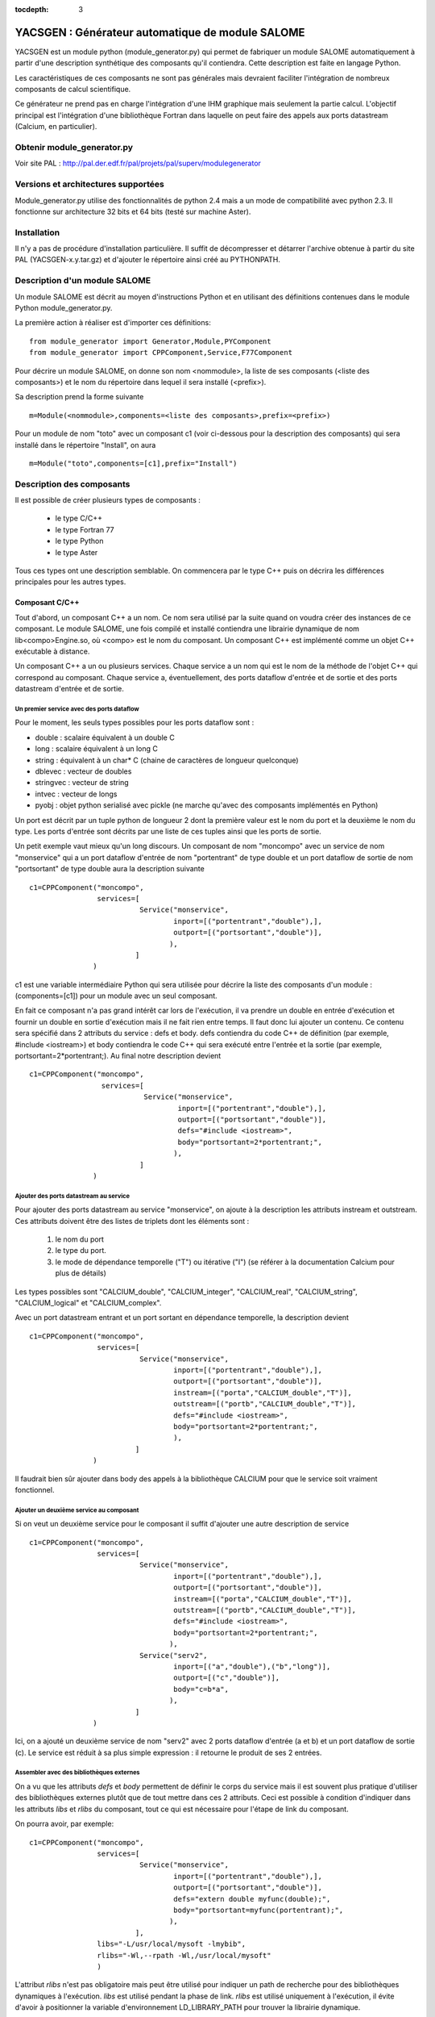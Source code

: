 
:tocdepth: 3

.. raw:: latex

  \makeatletter
  \g@addto@macro\@verbatim\small
  \makeatother


.. _yacsgen:

YACSGEN : Générateur automatique de module SALOME 
==================================================

YACSGEN est un module python (module_generator.py) qui permet de fabriquer un module
SALOME automatiquement à partir d'une description synthétique des composants
qu'il contiendra. Cette description est faite en langage Python.

Les caractéristiques de ces composants ne sont pas générales mais devraient
faciliter l'intégration de nombreux composants de calcul scientifique.

Ce générateur ne prend pas en charge l'intégration d'une IHM graphique mais seulement
la partie calcul. L'objectif principal est l'intégration d'une bibliothèque Fortran dans laquelle 
on peut faire des appels aux ports datastream (Calcium, en particulier).

Obtenir module_generator.py
------------------------------------------------------------
Voir site PAL : http://pal.der.edf.fr/pal/projets/pal/superv/modulegenerator

Versions et architectures supportées
-----------------------------------------------------------------
Module_generator.py utilise des fonctionnalités de python 2.4 mais a un mode de compatibilité avec python 2.3.
Il fonctionne sur architecture 32 bits et 64 bits (testé sur machine Aster).

Installation
----------------------------
Il n'y a pas de procédure d'installation particulière. Il suffit de décompresser et détarrer l'archive 
obtenue à partir du site PAL (YACSGEN-x.y.tar.gz) et d'ajouter le répertoire ainsi créé au PYTHONPATH.

Description d'un module SALOME
--------------------------------------------------------
Un module SALOME est décrit au moyen d'instructions Python et en utilisant des définitions contenues
dans le module Python module_generator.py.

La première action à réaliser est d'importer ces définitions::

     from module_generator import Generator,Module,PYComponent
     from module_generator import CPPComponent,Service,F77Component

Pour décrire un module SALOME, on donne son nom <nommodule>, la liste de ses composants (<liste des composants>) 
et le nom du répertoire dans lequel il sera installé (<prefix>).

Sa description prend la forme suivante ::

     m=Module(<nommodule>,components=<liste des composants>,prefix=<prefix>)

Pour un module de nom "toto" avec un composant c1 (voir ci-dessous pour la description des composants) qui sera installé dans le
répertoire "Install", on aura ::

     m=Module("toto",components=[c1],prefix="Install")



Description des composants
------------------------------------------------

Il est possible de créer plusieurs types de composants :

  - le type C/C++
  - le type Fortran 77
  - le type Python
  - le type Aster

Tous ces types ont une description semblable. On commencera par le type C++ puis
on décrira les différences principales pour les autres types.

Composant C/C++
++++++++++++++++++++++++++++++++++++++++
Tout d'abord, un composant C++ a un nom. Ce nom sera utilisé par la suite quand on voudra créer
des instances de ce composant. Le module SALOME, une fois compilé et installé contiendra une
librairie dynamique de nom lib<compo>Engine.so, où <compo> est le nom du composant.
Un composant C++ est implémenté comme un objet C++ exécutable à distance.

Un composant C++ a un ou plusieurs services. Chaque service a un nom qui est le nom de
la méthode de l'objet C++ qui correspond au composant.
Chaque service a, éventuellement, des ports dataflow d'entrée et de sortie et des ports datastream
d'entrée et de sortie.

Un premier service avec des ports dataflow
"""""""""""""""""""""""""""""""""""""""""""""""""""""""
Pour le moment, les seuls types possibles pour les ports dataflow sont :

- double : scalaire équivalent à un double C
- long : scalaire équivalent à un long C
- string : équivalent à un char* C (chaine de caractères de longueur quelconque)
- dblevec : vecteur de doubles
- stringvec : vecteur de string
- intvec : vecteur de longs
- pyobj : objet python serialisé avec pickle (ne marche qu'avec des composants implémentés en Python)

Un port est décrit par un tuple python de longueur 2 dont la première valeur est le nom du port
et la deuxième le nom du type. Les ports d'entrée sont décrits par une liste de ces tuples
ainsi que les ports de sortie.

Un petit exemple vaut mieux qu'un long discours. Un composant de nom "moncompo" avec un service
de nom "monservice" qui a un port dataflow d'entrée de nom "portentrant" de type double
et un port dataflow de sortie de nom "portsortant" de type double aura la description suivante ::

      c1=CPPComponent("moncompo",
                      services=[
                                Service("monservice",
                                        inport=[("portentrant","double"),],
                                        outport=[("portsortant","double")],
                                       ),
                               ]
                     )

c1 est une variable intermédiaire Python qui sera utilisée pour décrire la liste des composants d'un module : (components=[c1])
pour un module avec un seul composant.


En fait ce composant n'a pas grand intérêt car lors de l'exécution, il va prendre un double en entrée
d'exécution et fournir un double en sortie d'exécution mais il ne fait rien entre temps.
Il faut donc lui ajouter un contenu. Ce contenu sera spécifié dans 2 attributs du service : defs et body.
defs contiendra du code C++ de définition (par exemple, #include <iostream>) et body contiendra le code C++
qui sera exécuté entre l'entrée et la sortie (par exemple, portsortant=2*portentrant;).
Au final notre description devient ::

      c1=CPPComponent("moncompo",
                       services=[
                                 Service("monservice",
                                         inport=[("portentrant","double"),],
                                         outport=[("portsortant","double")],
                                         defs="#include <iostream>",
                                         body="portsortant=2*portentrant;",
                                        ),
                                ]
                     )

Ajouter des ports datastream au service
""""""""""""""""""""""""""""""""""""""""""""""
Pour ajouter des ports datastream au service "monservice", on ajoute à la description les attributs instream et outstream.
Ces attributs doivent être des listes de triplets dont les éléments sont :

  1. le nom du port
  2. le type du port.
  3. le mode de dépendance temporelle ("T") ou itérative ("I") (se référer à la documentation Calcium pour plus de détails)

Les types possibles sont "CALCIUM_double", "CALCIUM_integer", "CALCIUM_real", "CALCIUM_string", "CALCIUM_logical"
et "CALCIUM_complex".

Avec un port datastream entrant et un port sortant en dépendance temporelle, la description devient ::

      c1=CPPComponent("moncompo",
                      services=[
                                Service("monservice",
                                        inport=[("portentrant","double"),],
                                        outport=[("portsortant","double")],
                                        instream=[("porta","CALCIUM_double","T")],
                                        outstream=[("portb","CALCIUM_double","T")],
                                        defs="#include <iostream>",
                                        body="portsortant=2*portentrant;",
                                        ),
                               ]
                     )

Il faudrait bien sûr ajouter dans body des appels à la bibliothèque CALCIUM pour que le service soit vraiment fonctionnel.

Ajouter un deuxième service au composant
"""""""""""""""""""""""""""""""""""""""""""""""""
Si on veut un deuxième service pour le composant il suffit d'ajouter une autre description de service ::

      c1=CPPComponent("moncompo",
                      services=[
                                Service("monservice",
                                        inport=[("portentrant","double"),],
                                        outport=[("portsortant","double")],
                                        instream=[("porta","CALCIUM_double","T")],
                                        outstream=[("portb","CALCIUM_double","T")],
                                        defs="#include <iostream>",
                                        body="portsortant=2*portentrant;",
                                       ),
                                Service("serv2",
                                        inport=[("a","double"),("b","long")],
                                        outport=[("c","double")],
                                        body="c=b*a",
                                       ),
                               ]
                     )

Ici, on a ajouté un deuxième service de nom "serv2" avec 2 ports dataflow d'entrée (a et b) et un port dataflow de sortie (c).
Le service est réduit à sa plus simple expression : il retourne le produit de ses 2 entrées.

Assembler avec des bibliothèques externes
""""""""""""""""""""""""""""""""""""""""""""""""""""
On a vu que les attributs *defs* et *body* permettent de définir le corps du service mais il est souvent plus pratique d'utiliser des bibliothèques
externes plutôt que de tout mettre dans ces 2 attributs.
Ceci est possible à condition d'indiquer dans les attributs *libs* et *rlibs* du composant, tout ce qui est nécessaire pour l'étape de link
du composant.

On pourra avoir, par exemple::

      c1=CPPComponent("moncompo",
                      services=[
                                Service("monservice",
                                        inport=[("portentrant","double"),],
                                        outport=[("portsortant","double")],
                                        defs="extern double myfunc(double);",
                                        body="portsortant=myfunc(portentrant);",
                                       ),
                               ],
                      libs="-L/usr/local/mysoft -lmybib",
                      rlibs="-Wl,--rpath -Wl,/usr/local/mysoft"
                      )

L'attribut *rlibs* n'est pas obligatoire mais peut être utilisé pour indiquer un path de recherche pour des bibliothèques 
dynamiques à l'exécution.
*libs* est utilisé pendant la phase de link. *rlibs* est utilisé uniquement à l'exécution, il évite d'avoir à positionner 
la variable d'environnement LD_LIBRARY_PATH pour trouver la librairie dynamique.

Ajouter des includes
""""""""""""""""""""""""""""""""""""""""""""""""""""
Les includes seront ajoutés au moyen de l'attribut *defs*. Par exemple ::

   defs="#include "moninclude.h"

Le chemin des includes sera spécifié dans l'attribut *includes* du composant, sous la forme suivante ::

   defs="""#include "moninclude.h"
   extern double myfunc(double);
   """
   c1=CPPComponent("moncompo",
                   services=[
                             Service("monservice",
                                     inport=[("portentrant","double"),],
                                     outport=[("portsortant","double")],
                                     defs=defs,
                                     body="portsortant=myfunc(portentrant);",
                                    ),
                            ],
                   libs="-L/usr/local/mysoft -lmybib",
                   rlibs="-Wl,--rpath -Wl,/usr/local/mysoft",
                   includes="-I/usr/local/mysoft/include",
                  )


Composant Fortran
++++++++++++++++++++++++++++++++++++++++
Un composant Fortran se décrit comme un composant C++ à quelques différences près. 
Tout d'abord, on utilise l'objet de définition F77Component au lieu de CPPComponent.
Ensuite, un interfaçage supplémentaire spécial au Fortran est réalisé. On suppose que les fonctionnalités Fortran
sont implémentées dans une librairie (dynamique ou statique) qui sera linkée avec le composant et qui dispose de
plusieurs points d'entrée de mêmes noms que les services du composant. L'appel à ce point d'entrée sera ajouté
automatiquement après le code C++ fourni par l'utilisateur dans l'attribut body.

Ceci permet de découpler presque totalement l'implémentation du composant Fortran qui sera dans la bibliothèque
externe, de l'implémentation du composant SALOME qui ne sert que pour l'encapsulation.

L'exemple suivant permettra de préciser ces dernières notions ::

     c3=F77Component("compo3",
                     services=[
                               Service("s1",
                                       inport=[("a","double"),("b","long"),("c","string")],
                                       outport=[("d","double"),("e","long"),("f","string")],
                                       instream=[("a","CALCIUM_double","T"),
                                                 ("b","CALCIUM_double","I")],
                                       outstream=[("ba","CALCIUM_double","T"),
                                                  ("bb","CALCIUM_double","I")],
                                       defs="#include <unistd.h>",
                                       body="chdir(c);"
                                      ),
                              ],
                     libs="-L/usr/local/fcompo -lfcompo",
                     rlibs="-Wl,--rpath -Wl,/usr/local/fcompo"
                    )

Le composant Fortran "compo3" a des ports dataflow et datastream comme le composant C++. La bibliothèque dynamique Fortran
qui contient le point d'entrée Fortran s1 sera linkée grâce aux attributs libs et rlibs de la description. Le composant
Fortran supporte également l'attribut *includes*.

Il est possible d'ajouter un bout de code C++ avant l'appel au point d'entrée Fortan. Ce bout de code doit être mis
dans l'attribut body avec des définitions éventuelles dans defs. Ici, on utilise la variable dataflow entrante "c"
pour faire un changement de répertoire avec l'appel à chdir.

Composant Python
++++++++++++++++++++++++++++++++++++++++
Un composant Python se décrit également comme un composant C++. Les seules différences portent sur l'objet Python
à utiliser pour le définir : PYComponent au lieu de CPPComponent et sur le contenu des attributs *defs* et *body*
qui doivent contenir du code Python et non C++ (attention à l'indentation, elle n'est pas prise en charge automatiquement).

Exemple de composant Python ::

      pyc1=PYComponent("moncompo",
                       services=[
                                 Service("monservice",
                                         inport=[("portentrant","double"),],
                                         outport=[("portsortant","double")],
                                         defs="import sys",
                                         body="      portsortant=2*portentrant;",
                                        ),
                                ]
                      )

L'équivalent de l'assemblage avec des bibliothèques externes est réalisé ici avec la possibilité d'importer des modules
Python externes. Il suffit d'ajouter l'attribut *python_path* à la description du composant pour avoir cette possibilité. La valeur
à donner est une liste de répertoires susceptibles de contenir des modules à importer.

Exemple::

     pyc1=PYComponent("moncompo",
                      services=[
                                Service("monservice",
                                        inport=[("portentrant","double"),],
                                        outport=[("portsortant","double")],
                                       ),
                               ],
                      python_path=["/usr/local/mysoft","/home/chris/monsoft"],
                     )

Composant Aster
++++++++++++++++++++++++++++++++++++++++
Un composant Aster est un composant un peu particulier car les fonctionnalités du logiciel sont implémentées en Fortran mais elles
sont activées par un superviseur de commandes écrit en Python. Au final ce superviseur exécute un script Python mais il faut gérer le transfert
des données entre Python et Fortran et l'intégration du superviseur de commandes dans un composant SALOME.

Le point de départ est le suivant : on suppose que l'on dispose d'une installation d'Aster qui fournit un module python aster
sous la forme d'une bibliothèque dynamique importable (astermodule.so) et non comme c'est le cas dans l'installation actuelle
d'un interpréteur Python spécifique linké avec ce même module.

Un composant Aster se décrit comme un composant Python auquel il faut ajouter plusieurs attributs
importants.

     - l'attribut *python_path* : il indique le chemin du répertoire contenant le module aster (astermodule.so)
     - l'attribut *aster_dir* : il indique le chemin du répertoire d'installation d'Aster
     - l'attribut *argv* : il initialise les paramètres de la ligne de commande.  On y mettra, par exemple la valeur 
       de memjeveux (``argv=["-memjeveux","10"]``) ou de rep_outils.

Voici un petit exemple de description de composant Aster avec un seul service doté de 3 ports dataflow d'entrée, 
d'un port dataflow de sortie, de 7 ports datastream d'entrée et d'un port datastream de sortie::

    c1=ASTERComponent("caster",
                      services=[
                                Service("s1",
                                        inport=[("a","double"),("b","long"),("c","string")],
                                        outport=[("d","double")],
                                        instream=[("aa","CALCIUM_double","T"),
                                                  ("ab","CALCIUM_double","I"),
                                                  ("ac","CALCIUM_integer","I"),
                                                  ("ad","CALCIUM_real","I"),
                                                  ("ae","CALCIUM_string","I"),
                                                  ("af","CALCIUM_complex","I"),
                                                  ("ag","CALCIUM_logical","I"),
                                                 ],
                                       outstream=[("ba","CALCIUM_double","T"),
                                                  ("bb","CALCIUM_double","I")],
                                      ),
                               ],
                      aster_dir="/local/chris/ASTER/instals/NEW9",
                      python_path=["/local/chris/modulegen/YACSGEN/aster/bibpyt"],
                      argv=["-memjeveux","10",
                            "-rep_outils","/local/chris/ASTER/instals/outils"],
                     )

Attention à ne pas appeler le composant "aster" car ce nom est réservé au module python de Code_Aster. En cas 
d'utilisation du nom "aster", le comportement est complètement erratique.

Bien que sa description soit très semblable à celle d'un composant Python, il y a une différence importante à l'utilisation. 
En effet, le composant Aster a besoin de la description d'un jeu de commandes pour fonctionner. Ce jeu de commandes 
est passé sous la forme d'un texte à chaque service du composant dans un port dataflow d'entrée de nom "jdc" et 
de type "string". 
Après génération, ce composant Aster aura donc 4 ports dataflow d'entrée ("jdc","a","b","c") et non 3 comme indiqué 
dans la description. Il ne faut pas oublier d'initialiser le port "jdc" dans le fichier de couplage avec un jeu de commandes.

Le superviseur de commandes a été intégré dans un composant SALOME et les variables reçues dans les ports dataflow 
sont disponibles lors de l'exécution du jeu de commandes. 
De même pour les ports dataflow de sortie, ils sont alimentés par les valeurs des variables issues de l'exécution 
du jeu de commandes.

**Attention au mode d'exécution**. Le superviseur de commandes a 2 modes d'exécution (PAR_LOT="OUI" ou PAR_LOT="NON"
que l'on spécifie dans la commande DEBUT). En mode PAR_LOT="OUI", il est obligatoire de terminer le jeu de commandes 
par une commande FIN ce qui a pour effet d'interrompre l'exécution. Ce n'est pas le fonctionnement à privilégier
avec YACS. Il est préférable d'utiliser le mode PAR_LOT="NON" sans mettre de commande FIN ce qui évite d'interrompre
l'exécution prématurément.

Module Aster dynamiquement importable et lien avec YACS
""""""""""""""""""""""""""""""""""""""""""""""""""""""""""""""""""""""""
Ces deux points ne sont pas pris en charge par *module_generator.py*. Ils doivent être traités séparément dans un contexte
proche de celui d'un développeur Aster.

On suppose que l'on dispose d'une installation d'Aster, que l'on veut créer un module Python aster dynamiquement importable
et que l'on veut ajouter à Aster quelques commandes pour échanger des données via des ports datastream de YACS.

Pour rester simple, on ajoute 3 commandes : YACS_INIT, ECRIRE_MAILLAGE et LECTURE_FORCE dont les catalogues sont::

             YACS_INIT=PROC(nom="YACS_INIT",op=181, fr="Initialisation YACS",
                                  COMPO=SIMP(statut='o',typ='I'),
                           )
             ECRIRE_MAILLAGE=PROC(nom="ECRIRE_MAILLAGE",op=78, fr="Ecriture du maillage")
             LECTURE_FORCE=PROC(nom="LECTURE_FORCE",op=189, fr="Lecture de la force")

La première commande YACS_INIT sert à initialiser Aster dans le contexte YACS. Elle a un seul mot-clé simple COMPO
(de type entier) qui sera utilisé pour passer aux autres commandes l'identificateur du composant SALOME. Cet
identificateur sera stocké dans un COMMON fortran. Il est indispensable pour les appels aux sous programmes
CPLxx et CPExx qui seront utilisés dans les 2 autres commandes ECRIRE_MAILLAGE et LECTURE_FORCE. 

Les 2 autres commandes ne prennent n'ont aucun mot-clé et récupèrent l'identificateur dans le COMMON.

Les opérateurs seront écrits comme suit (sans les déclarations)::

          SUBROUTINE OP0189 ( IER )
    C     COMMANDE:  LECTURE_FORCE
          include 'calcium.hf'
          COMMON/YACS/ICOMPO
          CALL cpldb(ICOMPO,CP_TEMPS,t0,t1,iter,'aa',1,n,ss,info)
          CALL cpldb(ICOMPO,CP_ITERATION,t0,t1,iter,'ab',1,n,zz,info)
          CALL cplen(ICOMPO,CP_ITERATION,t0,t1,iter,'ac',1,n,zn,info)
          CALL cplre(ICOMPO,CP_ITERATION,t0,t1,iter,'ad',1,n,yr,info)
          CALL cplch(ICOMPO,CP_ITERATION,t0,t1,iter,'ae',1,n,tch,info)
          CALL cplcp(ICOMPO,CP_ITERATION,t0,t1,iter,'af',1,n,tcp,info)
          CALL cpllo(ICOMPO,CP_ITERATION,t0,t1,iter,'ag',3,n,tlo,info)
          END

          SUBROUTINE OP0078 ( IER )
    C     COMMANDE:  ECRIRE_MAILLAGE
          include 'calcium.hf'
          COMMON/YACS/ICOMPO
          CALL cpeDB(ICOMPO,CP_TEMPS,t0,1,'ba',1,tt,info)
          CALL cpeDB(ICOMPO,CP_ITERATION,t0,1,'bb',1,tp,info)
          END

Enfin, il faut construire une bibliothèque dynamique astermodule.so, et placer tous les modules Python
nécessaires dans un répertoire que l'on indiquera dans l'attribut *python_path*.
On peut utiliser différentes méthodes pour obtenir ce résultat. Le Makefile suivant en est une::

     #compilateur
     FC=gfortran
     #SALOME
     KERNEL_ROOT_DIR=/local/chris/SALOME2/RELEASES/Install/KERNEL_V4_0
     KERNEL_INCLUDES=-I$(KERNEL_ROOT_DIR)/include/salome
     KERNEL_LIBS= -L$(KERNEL_ROOT_DIR)/lib/salome -lCalciumC -lSalomeDSCSuperv \
                  -lSalomeDSCContainer -lSalomeDatastream -lSalomeDSCSupervBasic \
                  -Wl,--rpath -Wl,$(KERNEL_ROOT_DIR)/lib/salome
     #ASTER
     ASTER_ROOT=/local/chris/ASTER/instals
     ASTER_INSTALL=$(ASTER_ROOT)/NEW9
     ASTER_PUB=$(ASTER_ROOT)/public
     ASTER_LIBS = -L$(ASTER_INSTALL)/lib -laster \
             -L$(ASTER_PUB)/scotch_4.0/bin -lscotch -lscotcherr \
             -lferm -llapack -lhdf5
     SOURCES=src/op0078.f src/op0189.f
     CATAPY=catalo/ecrire_maillage.capy  catalo/lecture_force.capy

     all:pyth cata astermodule
     pyth:
       cp -rf $(ASTER_INSTALL)/bibpyt .
     cata: commande/cata.py
       cp -rf commande/cata.py* bibpyt/Cata
     commande/cata.py:$(CATAPY)
       $(ASTER_ROOT)/ASTK/ASTK_SERV/bin/as_run make-cmd
     astermodule:astermodule.so pyth
       cp -rf astermodule.so bibpyt
     astermodule.so: $(SOURCES)
       $(FC) -shared -o $@ $(SOURCES) $(KERNEL_INCLUDES) $(ASTER_LIBS) $(KERNEL_LIBS)

Modifier les paramètres de la ligne de commande à l'exécution
"""""""""""""""""""""""""""""""""""""""""""""""""""""""""""""""""""""""""""""""
L'attribut *argv* permet de donner des valeurs initiales aux arguments comme "memjeveux" mais
ces valeurs sont utilisées par le générateur pour construire le composant et restent donc constantes
par la suite, à l'exécution.

Pour modifier ces valeurs à l'exécution, il faut ajouter un port d'entrée de nom "argv" et de type "string".
La chaine de caractère qui sera donnée comme valeur de ce port sera utilisée par le composant pour
modifier les arguments de la ligne de commande (voir `Exemple d'exécution de composant Aster`_
pour un exemple d'utilisation).

Gestion du fichier elements
""""""""""""""""""""""""""""""""""""""""""""""""""""""""""""""""""""""""
Le fichier des éléments finis est copié automatiquement dans le répertoire de travail sous le
nom elem.1. Le composant utilise l'attribut *aster_dir* pour localiser le fichier d'origine.

Version d'Aster supportées
""""""""""""""""""""""""""""""""""""""""""""""""""""""""""""""""""""""""
Module_generator.py peut fonctionner avec Aster 9.0 et 9.2 (probablement avec 9.1 mais
ce n'est pas testé).

Générateur de module SALOME
-----------------------------------------------------------
Le module SALOME est créé par un générateur construit à partir de la description du module SALOME (m) vue
précédemment et d'un dictionnaire Python (context) qui fournit quelques paramètres d'environnement ::

     g=Generator(m,context)

Les paramètres indispensables pour context sont :

    - "prerequisites" : indique le chemin d'un shell script qui positionne les variables d'environnement
      des prérequis de SALOME
    - "kernel" : indique le chemin d'installation du module KERNEL de SALOME
    - "update" : mettre à 1 pour le moment (futurs développements)

Exemple de création de générateur ::

     context={'update':1,
              "prerequisites":"/local/cchris/.packages.d/envSalome40",
              "kernel":"/local/chris/SALOME2/RELEASES/Install/KERNEL_V4_0"
              }
     g=Generator(m,context)

Une fois ce générateur créé, il suffit d'appeler ses commandes pour réaliser les opérations nécessaires.

    - génération du module SALOME : ``g.generate()``
    - initialisation d'automake : ``g.bootstrap()``
    - exécution du script configure : ``g.configure()``
    - compilation : ``g.make()``
    - installation dans le répertoire <prefix> : ``g.install()``
    - création d'une application SALOME dans le répertoire appli_dir ::

        g.make_appli(appli_dir,restrict=<liste de modules>,
                               altmodules=<dictionnaire de modules>)

Ces commandes ne prennent pas de paramètres sauf make_appli qui en prend 3 :

    - **appliname** : le nom du répertoire qui contiendra l'application SALOME
    - **restrict** : une liste de noms de modules SALOME à mettre dans l'application. Par défaut, make_appli
      met dans l'application tous les modules SALOME qu'il est capable de détecter (répertoire voisins de
      KERNEL avec le même suffixe que KERNEL. Si le répertoire du module KERNEL s'appelle KERNEL_V41, il
      retiendra GUI_V41, GEOM_V41, etc.). Si restrict est fourni, make_appli ne retiendra que les modules listés.
    - **altmodules** : un dictionnaire de modules autres. La clé donne le nom du module. La valeur correspondante
      donne le chemin du répertoire d'installation du module. Exemple : ``altmodules={"monmodule":"/local/chris/unmodule"}``


Fabrication du module SALOME
-----------------------------------------------------
Le module sera fabriqué en exécutant un fichier Python qui contient sa description, la mise en données du 
générateur et les commandes du générateur.

Ce qui donne quelque chose comme ce qui suit pour un module avec un seul composant Fortran::

  from module_generator import Generator,Module
  from module_generator import PYComponent,CPPComponent,Service,F77Component

  context={"update":1,
                   "prerequisites":"/local/cchris/.packages.d/envSalome40",
                   "kernel":"/local/chris/SALOME2/RELEASES/Install/KERNEL_V4_0"
                 }
  c3=F77Component("compo",
                  services=[
                            Service("s1",
                                    inport=[("a","double"),("b","long"),("c","string")],
                                    outport=[("d","double"),("e","long"),("f","string")],
                                    instream=[("a","CALCIUM_double","T"),
                                              ("b","CALCIUM_double","I")],
                                    outstream=[("ba","CALCIUM_double","T"),
                                               ("bb","CALCIUM_double","I")],
                                    defs="#include <unistd.h>",
                                    body="chdir(c);"
                                   ),
                           ],
                  libs="-L/local/chris/modulegen/YACSGEN/fcompo -lfcompo"
                  rlibs="-Wl,--rpath -Wl,/local/chris/modulegen/YACSGEN/fcompo")

  m=Module("toto",components=[c1],prefix="Install")
  g=Generator(m,context)
  g.generate()
  g.bootstrap()
  g.configure()
  g.make()
  g.install()
  g.make_appli("appli",restrict=["KERNEL","GUI","YACS"])

Si cette description est dans le fichier monmodule.py, il suffit d'exécuter::

    python monmodule.py

ce qui a pour effet de créer le répertoire source du module (toto_SRC), le répertoire d'installation du module (Instal)
et un répertoire d'application SALOME (appli).

Il faut bien sûr que le module module_generator.py puisse être importé soit en étant dans le répertoire courant soit en étant
dans le PYTHONPATH.

Il est toujours préférable (bien que non indispensable) de faire le ménage dans le répertoire de travail avant d'exécuter
le générateur.

Mise en oeuvre du composant dans un couplage
-----------------------------------------------------------------------------------------
Creation du fichier de couplage YACS
++++++++++++++++++++++++++++++++++++++++
Un fichier de couplage YACS est un fichier XML qui décrit la façon dont des composants SALOME préalablement
installés dans une application SALOME sont couplés et exécutés.

Pour une documentation sur la façon d'écrire un fichier XML YACS, voir :ref:`schemaxml`.

Voici un exemple de fichier YACS mettant en oeuvre le composant Fortran défini ci-dessus ::

  <proc>
  <container name="A"> </container>
  <container name="B"> </container>

  <service name="pipo1" >
    <component>compo</component>
    <method>s1</method>
    <load container="A"/>
    <inport name="a" type="double"/>
    <inport name="b" type="int"/>
    <inport name="c" type="string"/>
    <outport name="d" type="double"/>
    <outport name="e" type="int"/>
    <outport name="f" type="string"/>
    <instream name="a" type="CALCIUM_double"/>
    <instream name="b" type="CALCIUM_double"/>
    <outstream name="ba" type="CALCIUM_double"/>
    <outstream name="bb" type="CALCIUM_double"/>
  </service>
  <service name="pipo2" >
    <component>compo</component>
    <method>s1</method>
    <load container="B"/>
    <inport name="a" type="double"/>
    <inport name="b" type="int"/>
    <inport name="c" type="string"/>
    <outport name="d" type="double"/>
    <outport name="e" type="int"/>
    <outport name="f" type="string"/>
    <instream name="a" type="CALCIUM_double"/>
    <instream name="b" type="CALCIUM_double"/>
    <outstream name="ba" type="CALCIUM_double"/>
    <outstream name="bb" type="CALCIUM_double"/>
  </service>

  <stream>
    <fromnode>pipo1</fromnode><fromport>ba</fromport>
    <tonode>pipo2</tonode><toport>a</toport>
  </stream>
  <stream>
    <fromnode>pipo1</fromnode><fromport>bb</fromport>
    <tonode>pipo2</tonode><toport>b</toport>
  </stream>
  <stream>
    <fromnode>pipo2</fromnode><fromport>ba</fromport>
    <tonode>pipo1</tonode><toport>a</toport>
  </stream>
  <stream>
    <fromnode>pipo2</fromnode><fromport>bb</fromport>
    <tonode>pipo1</tonode><toport>b</toport>
  </stream>
  <parameter>
    <tonode>pipo1</tonode> <toport>a</toport>
    <value><double>23</double> </value>
  </parameter>
  <parameter>
    <tonode>pipo1</tonode> <toport>b</toport>
    <value><int>23</int> </value>
  </parameter>
  <parameter>
    <tonode>pipo1</tonode> <toport>c</toport>
    <value><string>/local/cchris/SALOME2/SUPERV/YACS/modulegen/data1</string> </value>
  </parameter>
  <parameter>
    <tonode>pipo2</tonode> <toport>a</toport>
    <value><double>23</double> </value>
  </parameter>
  <parameter>
    <tonode>pipo2</tonode> <toport>b</toport>
    <value><int>23</int> </value>
  </parameter>
  <parameter>
    <tonode>pipo2</tonode> <toport>c</toport>
    <value><string>/local/cchris/SALOME2/SUPERV/YACS/modulegen/data2</string> </value>
  </parameter>

  </proc>

Dans les grandes lignes, le couplage fait intervenir 2 instances du composant compo (pipo1 et pipo2) dont on exécute
le service s1. Les ports datastream de ces services sont connectés au moyen des informations fromnode, fromport, tonode, toport
dans les sections stream.
Les ports dataflow sont initialisés par les sections parameter. En particulier, le répertoire de travail de chaque instance
de composant est initialisé à travers le port d'entrée "c" de chaque instance de composant.
Chaque instance de composant est exécuté dans un container différent (A et B). Ces noms sont virtuels. C'est SALOME qui au
moment du lancement décidera du nom effectif des containers. On ne donne ici que des contraintes sur les containers à utiliser.
En l'occurrence, il n'y en a qu'une : containers différents.

Exécution du couplage
+++++++++++++++++++++++++++++++++++++++++++++
Une fois le fichier de couplage écrit au moyen d'un éditeur classique ou de l'éditeur graphique YACS, il est possible
de lancer l'exécution.

Elle se passe en plusieurs temps :

  - le lancement de SALOME : exécution du script runAppli de l'application SALOME (``./appli/runAppli -t``). L'application tourne
    en tâche de fond jusqu'à ce qu'elle soit arrêtée.
  - le lancement du couplage : exécution du coupleur YACS dans l'environnement de l'application SALOME
    lancée (``./appli/runSession driver test.xml``) avec test.xml le fichier de couplage.
  - l'arrêt de l'application : ``./appli/runSession killSalome.py``

Les sorties du couplage sont multiples :

  - la sortie du coupleur lui-même. Si aucune erreur d'exécution ne remonte jusqu'à lui, elle ne contient qu'une information
    utile : le nom des containers lancé par SALOME pour exécuter les composants. Si des erreurs d'exécution sont remontées
    jusqu'au coupleur elles sont listées en fin d'exécution.
  - les sorties des containers. Elles se retrouvent dans le répertoire /tmp avec un nom construit sur la base du nom du container
    lu dans la sortie du coupleur.

Attention : lors de l'arrêt de l'application les containers sont arrêtés brutalement ce qui peut provoquer des pertes d'informations 
dans leurs fichiers de sortie.

La question du répertoire de travail
++++++++++++++++++++++++++++++++++++++
Chaque instance de composant est hébergée par un container. Toutes les instances hébergées par un container s'exécutent donc 
dans un même répertoire qui est celui du container. A partir de la version 4.1.1 de SALOME il est possible de spécifier le répertoire
de travail d'un container dans le fichier de couplage. Il suffit d'ajouter la propriété *workingdir* au container. Voici quelques
exemples::

   <container name="A">
     <property name="workingdir" value="/home/user/w1"/>
   </container>
   <container name="B">
     <property name="workingdir" value="$TEMPDIR"/>
   </container>
   <container name="C">
     <property name="workingdir" value="a/b"/>
   </container>

Le container A s'exécutera dans le répertoire "/home/user/w1". S'il n'existe pas il sera créé.
Le container B s'exécutera dans un nouveau répertoire temporaire.
Le container C s'exécutera dans le répertoire relatif "a/b" (par rapport au répertoire de l'application utilisée pour l'exécution). 
S'il n'existe pas il sera créé.

La question des fichiers
++++++++++++++++++++++++++++
Les composants sont des bibliothèques dynamiques ou des modules Python, il n'est pas possible de les lancer dans des scripts shell.
Pour les composants qui utilisent des fichiers en entrée et en sortie, il est possible de spécifier dans le fichier de couplage
des ports "fichiers" qui effectueront le transfert des fichiers et le nommage local adéquat.
Par exemple, un service qui utilise un fichier d'entrée a et produit un fichier de sortie b sera déclaré comme suit::

    <service name="pipo1">
      <component>caster</component>
      <method>s1</method>
      <inport name="a" type="file"/>
      <outport name="b" type="file"/>
    </service>

Ces ports pourront être initialisés ou connectés à d'autres ports "fichiers" comme des ports ordinaires.
Par exemple, l'initialisation pour le fichier d'entrée prendra la forme suivante::

    <parameter>
      <tonode>pipo1</tonode> <toport>a</toport>
      <value><objref>/local/chris/tmp/unfichier</objref> </value>
    </parameter>

Il n'est pas possible d'initialiser directement un port fichier de sortie. Il faut passer par un noeud spécial qui
collecte les sorties. On créera un noeud "dataout" et un lien entre le noeud "pipo1" et le noeud "dataout"::

    <outnode name="dataout" >
      <parameter name="f1" type="file" ref="monfichier"/>
    </outnode>
    <datalink>
       <fromnode>pipo1</fromnode><fromport>b</fromport>
       <tonode>dataout</tonode> <toport>f1</toport>
    </datalink>

ATTENTION: il n'est pas possible d'utiliser le caractère '.' dans les noms des ports. Ceci interdit l'utilisation de noms
tels que fort.8 qui sont assez fréquents. Un contournement existe : il suffit de remplacer le '.' par le caractère ':' (donc
fort:8 dans notre exemple) pour obtenir le résultat attendu. Bien entendu, les noms contenant des caractères ':' ne sont pas 
utilisables. Ils devraient être très rares.

Exemple d'exécution de composant Aster
+++++++++++++++++++++++++++++++++++++++++++
L'exécution d'un composant Aster présente quelques particularités qui sont exposées ici.

         - prise en charge du jeu de commande
         - spécification des paramètres de la ligne de commande
         - spécification d'un fichier maillage (.mail)
         - spécification de variables d'environnement (également valable pour les autres types de composant)

Voici un exemple simplifié de schéma YACS comportant un noeud de calcul devant exécuter le service s1 du 
composant caster (de type Aster) avec une variable d'environnement, un fichier mail un fichier comm
et des paramètres de la ligne de commande. Pour un exemple plus complet, voir les fichiers aster.xml et f.comm 
de la distribution::

    <service name="pipo1" >
      <component>caster</component>
      <property name="MYENVAR" value="25"/>
      <method>s1</method>
      <load container="A"/>
      <inport name="jdc" type="string"/>
      <inport name="argv" type="string"/>
      <inport name="a" type="double"/>
      <inport name="fort:20" type="file"/>
      <outport name="d" type="double"/>
      <instream name="aa" type="CALCIUM_double"/>
      <outstream name="ba" type="CALCIUM_double"/>
    </service>

    <inline name="ljdc" >
       <script>
       <code>f=open(comm)</code>
       <code>jdc=f.read()</code>
       <code>f.close()</code>
       </script>
       <inport name="comm" type="string"/>
       <outport name="jdc" type="string"/>
    </inline>

    <parameter>
      <tonode>ljdc</tonode> <toport>comm</toport>
      <value><string>/home/chris/jdc.comm</string> </value>
    </parameter>

    <datalink>
       <fromnode>ljdc</fromnode><fromport>jdc</fromport>
       <tonode>pipo1</tonode> <toport>jdc</toport>
    </datalink>

    <parameter>
      <tonode>pipo1</tonode> <toport>argv</toport>
      <value><string>-rep_outils /aster/outils</string> </value>
    </parameter>

    <parameter>
       <tonode>pipo1</tonode> <toport>fort:20</toport>
       <value><objref>/local/chris/ASTER/instals/NEW9/astest/forma01a.mmed</objref> </value>
    </parameter>

Tout d'abord, il faut spécifier le jeu de commande. Comme indiqué ci-dessus (`Composant Aster`_), il faut 
déclarer un port supplémentaire "jdc" de type "string" et l'initialiser ou le connecter. Ici, le port jdc est connecté à
un port de sortie d'un noeud python (ljdc) qui lira le fichier .comm dont le chemin lui est donné par
son port d'entrée comm. Le transfert de l'identificateur du composant à la commande YACS_INIT est réalisé au moyen
de la variable "component" qui est ajoutée automatiquement par le générateur et est disponible
pour écrire le fichier .comm.

Exemple succinct de .comm ::

   DEBUT(PAR_LOT="NON")
   YACS_INIT(COMPO=component)
   ECRIRE_MAILLAGE()
   LECTURE_FORCE()

Pour spécifier des valeurs de paramètres de la ligne de commande, il faut avoir créer un composant
avec un port de nom "argv" de type "string". Il suffit alors de donner une valeur à ce port. Ici, on modifie
le chemin du répertoire des outils avec le paramètre rep_outils.

Pour spécifier un fichier de maillage (.mail) à un composant Aster, il faut ajouter un port fichier au noeud de
calcul::

      <inport name="fort:20" type="file"/>

Ce port fichier doit avoir comme nom le nom local du fichier tel qu'attendu par Aster. En général Aster utilise
le fichier fort.20 comme entrée de LIRE_MAILLAGE. Comme indiqué plus haut, le point de fort.20 ne peut pas être
utilisé dans un nom de port, on donnera donc comme nom fort:20. Il faut ensuite donner une valeur à ce port
qui correspond au chemin du fichier à utiliser. Ceci est réalisé par une directive parameter::

    <parameter>
       <tonode>pipo1</tonode> <toport>fort:20</toport>
       <value><objref>/local/chris/ASTER/instals/NEW9/astest/forma01a.mmed</objref> </value>
    </parameter>

Pour spécifier des variables d'environnement, on passe par les properties du noeud de calcul. Ici, on
définit la variable d'environnement MYENVAR de valeur 25.

Composants standalone
--------------------------------------------------
Jusqu'à la version 4.1 de Salome, la seule méthode pour intégrer un composant était de produire
une bibliothèque dynamique (\*.so) ou un module python (\*.py).  Ce composant est chargé par un
exécutable Salome nommé Container soit par dlopen dans le cas de la bibliothèque soit par 
import dans le cas du module python. Cette méthode est un peu contraignante pour les codes de
calcul comme Code_Aster ou Code_Saturne qui sont exécutés dans un environnement particulier
de préférence à partir d'un shell script.

A partir de la version 4.1.3, il est possible d'intégrer un composant en tant qu'exécutable ou shell
script. Cette nouvelle fonctionnalité est pour le moment expérimentale et demande à être testée
plus complètement. Elle est cependant utilisable et module_generator a été adapté (à partir de 
la version 0.3) pour générer des composants standalone. On décrit ci-après les opérations à réaliser
pour passer au mode standalone pour chaque type de composant (C/C++, Python, Fortran ou Aster).

Composant C/C++
++++++++++++++++++++++++++++++++++++++++
Pour transformer un composant C/C++ qui se présente de façon standard sous forme d'une
bibliothèque dynamique en composant standalone, il suffit d'ajouter deux attributs à sa 
description :

  - l'attribut **kind** : en lui donnant la valeur "exe"
  - l'attribut **exe_path** : en lui donnant comme valeur le chemin de l'exécutable ou du script shell
    qui sera utilisé au lancement du composant

Voici un exemple de composant C++ modifié pour en faire un composant standalone::

      c1=CPPComponent("compo1",services=[
                      Service("monservice",inport=[("portentrant","double"),],
                               outport=[("portsortant","double")],
                             ),
                            ],
         kind="exe",
         exe_path="/local/chris/SALOME2/SUPERV/YACS/modulegen/execpp_essai/prog",
                     )

Le chemin donné pour exe_path correspond à un exécutable dont le source est le suivant::

   #include "compo1.hxx"

   int main(int argc, char* argv[])
   {
     yacsinit();
     return 0;
   }

Il doit être compilé et linké en utilisant l'include compo1.hxx et la librairie libcompo1Exelib.so
que l'on trouvera dans l'installation du module généré respectivement dans include/salome
et dans lib/salome. On pourra consulter un exemple plus complet dans les sources de la distribution
dans le répertoire cppcompo.

Il est possible de remplacer l'exécutable par un script shell intermédiaire mais il est bon de savoir que l'appel
à yacsinit récupère dans 3 variables d'environnement ( *SALOME_CONTAINERNAME*, *SALOME_INSTANCE*,
*SALOME_CONTAINER*), les informations nécessaires à l'initialisation du composant.

Composant Fortran
++++++++++++++++++++++++++++++++++++++++
Pour un composant Fortran, la méthode est identique. On ajoute les deux mêmes attributs :

  - l'attribut **kind** : en lui donnant la valeur "exe"
  - l'attribut **exe_path** : en lui donnant comme valeur le chemin de l'exécutable ou du script shell
    qui sera utilisé au lancement du composant

Voici un exemple de composant Fortran standalone::

     c3=F77Component("compo3",services=[
          Service("s1",inport=[("a","double"),("b","long"),
                               ("c","string")],
                       outport=[("d","double"),("e","long"),
                                ("f","string")],
                       instream=[("a","CALCIUM_double","T"),
                                 ("b","CALCIUM_double","I")],
                       outstream=[("ba","CALCIUM_double","T"),
                                  ("bb","CALCIUM_double","I")],
                             ),
                             ],
         kind="exe",
         exe_path="/local/chris/SALOME2/SUPERV/YACS/modulegen/YACSGEN/fcompo/prog",
                                     )

Le chemin donné pour exe_path correspond à un exécutable dont le source est le suivant::

       PROGRAM P
       CALL YACSINIT()
       END

Il doit être compilé et linké en utilisant la librairie libcompo3Exelib.so que l'on trouvera dans l'installation 
du module généré dans lib/salome ainsi qu'avec le source Fortran contenant la subroutine S1. 
On pourra consulter un exemple plus complet dans les sources de la distribution
dans le répertoire fcompo.

Composant Python
++++++++++++++++++++++++++++++++++++++++
Pour un composant Python, un générateur très rudimentaire a été codé. Il n'est possible que
d'ajouter l'attribut **kind** avec la valeur "exe". L'exécutable est automatiquement généré dans l'installation 
du module. Il n'est pas possible, sauf à modifier l'installation, de le remplacer par un script.

Composant Aster standalone
++++++++++++++++++++++++++++++++++++++++
Pour un composant Aster, il faut un peu plus de travail. Il faut spécifier 4 attributs :

  - l'attribut **aster_dir** : qui donne le chemin de l'installation de Code_Aster
  - l'attribut **kind** : avec la valeur "exe"
  - l'attribut **asrun** : qui donne le chemin d'accès au lanceur as_run
  - l'attribut **exe_path** : qui donne le chemin d'un REPERTOIRE dans lequel le générateur va
    produire plusieurs fichiers qui serviront au lancement de l'exécution de Code_Aster.

Voici un exemple de description d'un composant Aster standalone::

      c1=ASTERComponent("caster",services=[
                  Service("s1",inport=[("argv","string"),("a","double"),
                                       ("b","long"),("c","string")],
                               outport=[("d","double")],
                               instream=[("aa","CALCIUM_double","T"),
                                         ("ab","CALCIUM_double","I"),
                                         ("ac","CALCIUM_integer","I"),
                                         ("ad","CALCIUM_real","I"),
                                         ("ae","CALCIUM_string","I"),
                                         ("af","CALCIUM_complex","I"),
                                         ("ag","CALCIUM_logical","I"),
                                       ],
                               outstream=[("ba","CALCIUM_double","T"),
                                          ("bb","CALCIUM_double","I")],
                 ),
         ],
         aster_dir="/aster/NEW9",
         exe_path="/home/pora/CCAR/SALOME4/exeaster_essai",
         asrun="/aster/ASTK/ASTK_SERV/bin/as_run",
         kind="exe",
         )

Le générateur produit les fichiers suivants, dans le répertoire **exe_path** :

  - **aster_component.py** : qui est l'exécutable python qui remplace l'exécutable standard 
    E_SUPERV.py. Il n'a pas à être modifié.
  - **E_SUPERV.py** : une modification du fichier original contenu dans 
    ``bibpyt/Execution``. Il n'a pas à être modifié.
  - **config.txt** : le fichier config.txt de l'installation de Code_Aster modifié pour changer 
    l'exécutable python (ARGPYT). Il peut être modifié en dehors de ARGPYT.
  - **profile.sh** : une copie du fichier profile.sh de l'installation de Code_Aster (pour que çà marche).
  - **caster.comm** : un fichier de commande d'amorçage qui ne contient que la commande DEBUT 
    en mode PAR_LOT="NON". Il n'a pas à être modifié.
  - **make_etude.export** : un fichier de commande pour as_run simplifié. Il est complété 
    dynamiquement au lancement pour rediriger les fichiers 6,8 et 9 dans REP/messages, REP/resu 
    et REP/erre. REP est le répertoire d'exécution du composant standalone qui a pour 
    nom : <composant>_inst_<N>. <N> est un numéro d'exécution qui démarre à 1. 
    <composant> est le nom du composant (caster, dans notre exemple). Ce fichier peut être 
    modifié en particulier si on a modifié ou ajouté des commandes Aster.   

Bien que l'exécution soit lancée avec un fichier de commandes (caster.comm), il est toujours 
nécessaire de spécifier le fichier de commandes "effectif" dans le fichier de couplage xml. 
La seule différence avec un composant sous forme de bibliothèque est que ce dernier fichier de 
commandes NE DOIT PAS contenir de commande DEBUT (sinon, plantage inexplicable).
 
Exemple de couplage avec composants standalone
++++++++++++++++++++++++++++++++++++++++++++++++++++
En rassemblant tous les éléments ci-dessus, le couplage d'un composant Aster standalone avec un composant
Fortran standalone s'écrit comme suit (fichier astexe.py dans la distribution) ::

  from module_generator import Generator,Module
  from module_generator import ASTERComponent,Service,F77Component

  context={'update':1,"prerequisites":"/home/caremoli/pkg/env.sh",
          "kernel":"/home/pora/CCAR/SALOME4/Install/KERNEL_V4_1"}

  install_prefix="./exe_install"
  appli_dir="exe_appli"

  c1=ASTERComponent("caster",services=[
          Service("s1",inport=[("a","double"),("b","long"),
                               ("c","string")],
                       outport=[("d","double")],
                   instream=[("aa","CALCIUM_double","T"),
                             ("ab","CALCIUM_double","I"),
                             ("ac","CALCIUM_integer","I"),
                             ("ad","CALCIUM_real","I"),
                             ("ae","CALCIUM_string","I"),
                             ("af","CALCIUM_complex","I"),
                             ("ag","CALCIUM_logical","I"),
                         ],
                   outstream=[("ba","CALCIUM_double","T"),
                              ("bb","CALCIUM_double","I")],
                 ),
         ],
         aster_dir="/aster/NEW9",
         exe_path="/home/pora/CCAR/SALOME4/exeaster_essai",
         asrun="/aster/ASTK/ASTK_SERV/bin/as_run",
         kind="exe",
         )

  c2=F77Component("cedyos",services=[
          Service("s1",inport=[("a","double"),("b","long"),
                               ("c","string")],
                       outport=[("d","double"),("e","long"),
                                ("f","string")],
                  instream=[("a","CALCIUM_double","T"),
                            ("b","CALCIUM_double","I")],
                  outstream=[("ba","CALCIUM_double","T"),
                             ("bb","CALCIUM_double","I"),
                             ("bc","CALCIUM_integer","I"),
                             ("bd","CALCIUM_real","I"),
                             ("be","CALCIUM_string","I"),
                             ("bf","CALCIUM_complex","I"),
                             ("bg","CALCIUM_logical","I"),
                         ],
                       defs="",body="",
                 ),
         ],
           exe_path="/home/pora/CCAR/SALOME4/exeedyos_essai/prog",
           kind="exe")

  g=Generator(Module("titi",components=[c1,c2],prefix=install_prefix),context)
  g.generate()
  g.bootstrap()
  g.configure()
  g.make()
  g.install()
  g.make_appli(appli_dir,restrict=["KERNEL","YACS"])

Le fichier de couplage xml et le fichier de commandes Aster correspondants peuvent être consultés
dans la distribution (asterexe.xml et fexe.xml).
On trouvera les éléments complémentaires d'implantation dans le répertoire fcompo (composant cedyos)
et dans le répertoire aster (composant caster).

